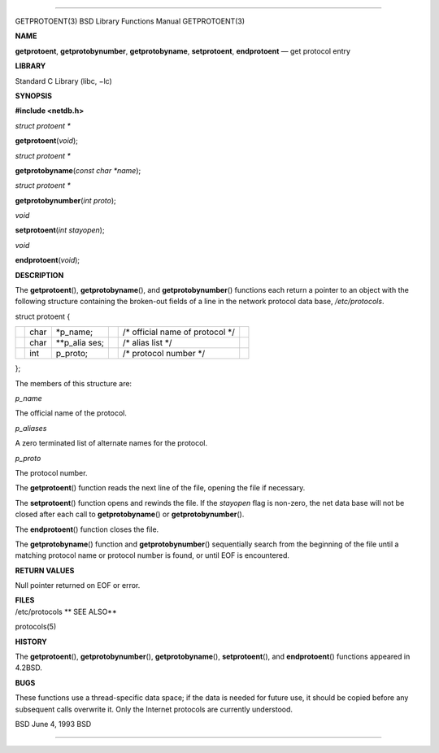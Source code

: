 --------------

GETPROTOENT(3) BSD Library Functions Manual GETPROTOENT(3)

**NAME**

**getprotoent**, **getprotobynumber**, **getprotobyname**,
**setprotoent**, **endprotoent** — get protocol entry

**LIBRARY**

Standard C Library (libc, −lc)

**SYNOPSIS**

**#include <netdb.h>**

*struct protoent \**

**getprotoent**\ (*void*);

*struct protoent \**

**getprotobyname**\ (*const char *name*);

*struct protoent \**

**getprotobynumber**\ (*int proto*);

*void*

**setprotoent**\ (*int stayopen*);

*void*

**endprotoent**\ (*void*);

**DESCRIPTION**

The **getprotoent**\ (), **getprotobyname**\ (), and
**getprotobynumber**\ () functions each return a pointer to an object
with the following structure containing the broken-out fields of a line
in the network protocol data base, */etc/protocols*.

struct protoent {

+-----------+-----------+-----------+-----------+-----------+-----------+
|           | char      | \*p_name; |           | /\*       |           |
|           |           |           |           | official  |           |
|           |           |           |           | name of   |           |
|           |           |           |           | protocol  |           |
|           |           |           |           | \*/       |           |
+-----------+-----------+-----------+-----------+-----------+-----------+
|           | char      | \**p_alia |           | /\* alias |           |
|           |           | ses;      |           | list \*/  |           |
+-----------+-----------+-----------+-----------+-----------+-----------+
|           | int       | p_proto;  |           | /\*       |           |
|           |           |           |           | protocol  |           |
|           |           |           |           | number    |           |
|           |           |           |           | \*/       |           |
+-----------+-----------+-----------+-----------+-----------+-----------+

};

The members of this structure are:

*p_name*

The official name of the protocol.

*p_aliases*

A zero terminated list of alternate names for the protocol.

*p_proto*

The protocol number.

The **getprotoent**\ () function reads the next line of the file,
opening the file if necessary.

The **setprotoent**\ () function opens and rewinds the file. If the
*stayopen* flag is non-zero, the net data base will not be closed after
each call to **getprotobyname**\ () or **getprotobynumber**\ ().

The **endprotoent**\ () function closes the file.

The **getprotobyname**\ () function and **getprotobynumber**\ ()
sequentially search from the beginning of the file until a matching
protocol name or protocol number is found, or until EOF is encountered.

**RETURN VALUES**

Null pointer returned on EOF or error.

| **FILES**
| /etc/protocols **
  SEE ALSO**

protocols(5)

**HISTORY**

The **getprotoent**\ (), **getprotobynumber**\ (),
**getprotobyname**\ (), **setprotoent**\ (), and **endprotoent**\ ()
functions appeared in 4.2BSD.

**BUGS**

These functions use a thread-specific data space; if the data is needed
for future use, it should be copied before any subsequent calls
overwrite it. Only the Internet protocols are currently understood.

BSD June 4, 1993 BSD

--------------
